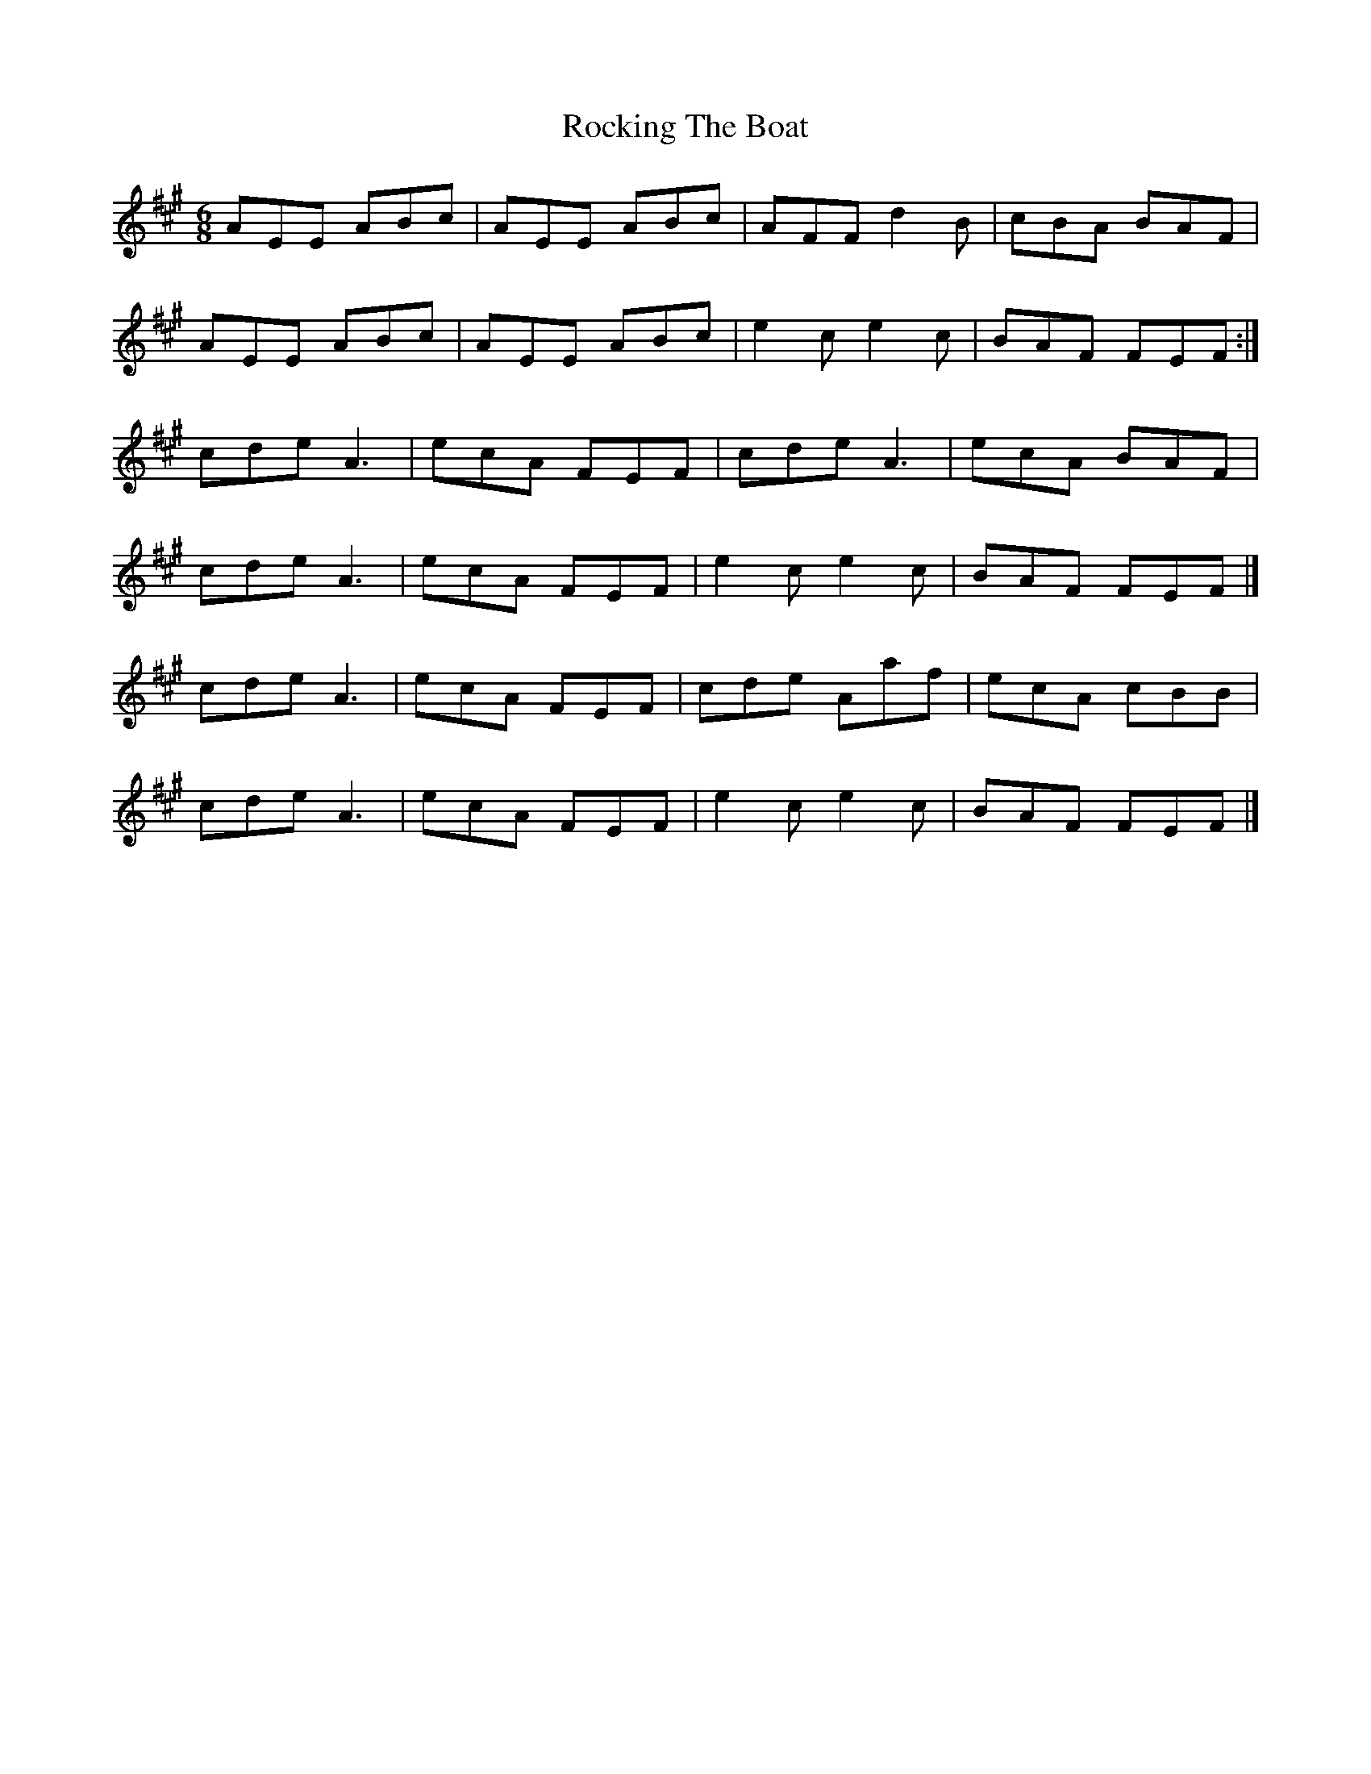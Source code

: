 X: 4
T: Rocking The Boat
Z: brian boru
S: https://thesession.org/tunes/9802#setting30956
R: jig
M: 6/8
L: 1/8
K: Amaj
AEE ABc | AEE ABc | AFF d2 B | cBA BAF |
AEE ABc | AEE ABc | e2 c e2 c | BAF FEF :|
cde A3 |ecA FEF | cde A3 | ecA BAF |
cde A3 | ecA FEF | e2 c e2 c | BAF FEF |]
cde A3 | ecA FEF |cde Aaf | ecA cBB |
cde A3 | ecA FEF | e2 c e2 c | BAF FEF |]
